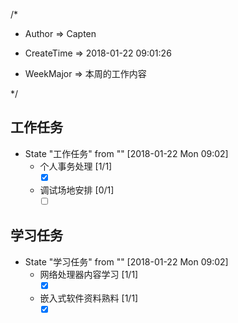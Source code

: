 
/*

 * Author       => Capten

 * CreateTime   => 2018-01-22 09:01:26
   
 * WeekMajor    => 本周的工作内容
   
 */

** 工作任务 
   - State "工作任务"   from ""           [2018-01-22 Mon 09:02]
     - 个人事务处理 [1/1]
       - [X]
     - 调试场地安排 [0/1]    
       - [ ]
** 学习任务 
   - State "学习任务"   from ""           [2018-01-22 Mon 09:02]
     - 网络处理器内容学习 [1/1]
       - [X]
     - 嵌入式软件资料熟料 [1/1]
       - [X]
      
